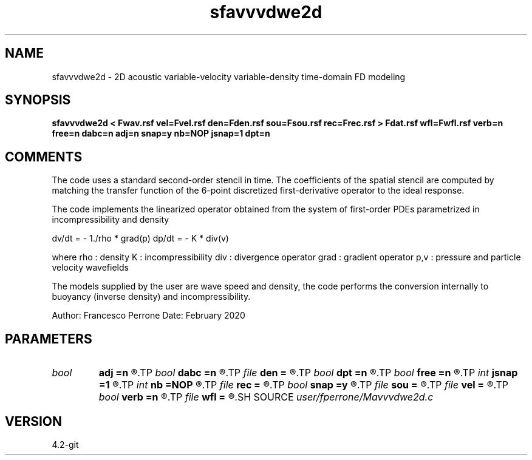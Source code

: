 .TH sfavvvdwe2d 1  "APRIL 2023" Madagascar "Madagascar Manuals"
.SH NAME
sfavvvdwe2d \- 2D acoustic variable-velocity variable-density time-domain FD modeling
.SH SYNOPSIS
.B sfavvvdwe2d < Fwav.rsf vel=Fvel.rsf den=Fden.rsf sou=Fsou.rsf rec=Frec.rsf > Fdat.rsf wfl=Fwfl.rsf verb=n free=n dabc=n adj=n snap=y nb=NOP jsnap=1 dpt=n
.SH COMMENTS

The code uses a standard second-order stencil in time.
The coefficients of the spatial stencil are computed 
by matching the transfer function of the 6-point discretized
first-derivative operator to the ideal response.

The code implements the linearized operator obtained from the
system of first-order PDEs parametrized in incompressibility and density

dv/dt = - 1./rho * grad(p)
dp/dt = - K * div(v)

where
rho  : density
K    : incompressibility
div  : divergence operator
grad : gradient  operator
p,v    : pressure and particle velocity wavefields

The models supplied by the user are wave speed and density, the code performs
the conversion internally to buoyancy (inverse density) and incompressibility.

Author: Francesco Perrone
Date: February 2020

.SH PARAMETERS
.PD 0
.TP
.I bool   
.B adj
.B =n
.R  [y/n]	Adjointness
.TP
.I bool   
.B dabc
.B =n
.R  [y/n]	Absorbing BC
.TP
.I file   
.B den
.B =
.R  	auxiliary input file name
.TP
.I bool   
.B dpt
.B =n
.R  [y/n]	run dot product test
.TP
.I bool   
.B free
.B =n
.R  [y/n]	Free surface
.TP
.I int    
.B jsnap
.B =1
.R  	undersampling factor for the wavefields
.TP
.I int    
.B nb
.B =NOP
.R  	thickness of the absorbing boundary: NOP is the width of the FD stencil
.TP
.I file   
.B rec
.B =
.R  	auxiliary input file name
.TP
.I bool   
.B snap
.B =y
.R  [y/n]	wavefield snapshots
.TP
.I file   
.B sou
.B =
.R  	auxiliary input file name
.TP
.I file   
.B vel
.B =
.R  	auxiliary input file name
.TP
.I bool   
.B verb
.B =n
.R  [y/n]	Verbosity
.TP
.I file   
.B wfl
.B =
.R  	auxiliary output file name
.SH SOURCE
.I user/fperrone/Mavvvdwe2d.c
.SH VERSION
4.2-git
